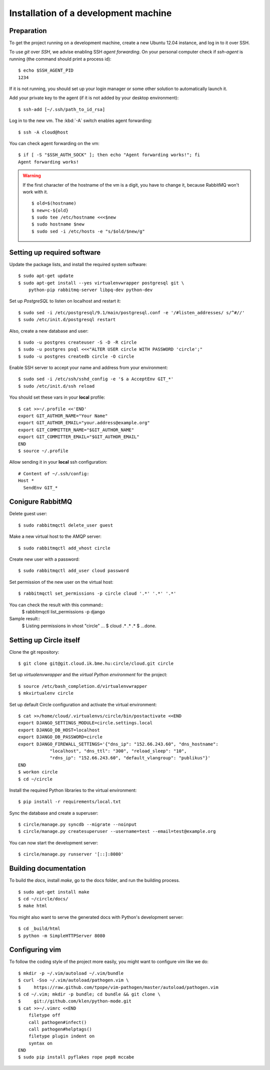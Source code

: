 Installation of a development machine
=====================================

.. highlight:: bash

Preparation
-----------

To get the project running on a development machine, create a new Ubuntu 12.04
instance, and log in to it over SSH.


To use *git* over *SSH*, we advise enabling SSH *agent forwarding*.
On your personal computer check if *ssh-agent* is running (the command should
print a process id)::
  
  $ echo $SSH_AGENT_PID
  1234

If it is not running, you should set up your login manager or some other
solution to automatically launch it.

Add your private key to the agent (if it is not added by your desktop
environment)::

  $ ssh-add [~/.ssh/path_to_id_rsa]

Log in to the new vm. The :kbd:`-A` switch enables agent forwarding::

  $ ssh -A cloud@host

You can check agent forwarding on the vm::

  $ if [ -S "$SSH_AUTH_SOCK" ]; then echo "Agent forwarding works!"; fi
  Agent forwarding works!

.. warning::
  If the first character of the hostname of the vm is a digit, you have to
  change it, because RabbitMQ won't work with it. ::
 
    $ old=$(hostname)
    $ new=c-${old}
    $ sudo tee /etc/hostname <<<$new
    $ sudo hostname $new
    $ sudo sed -i /etc/hosts -e "s/$old/$new/g"

Setting up required software
----------------------------

Update the package lists, and install the required system software::

  $ sudo apt-get update
  $ sudo apt-get install --yes virtualenvwrapper postgresql git \
      python-pip rabbitmq-server libpq-dev python-dev

Set up *PostgreSQL* to listen on localhost and restart it::

  $ sudo sed -i /etc/postgresql/9.1/main/postgresql.conf -e '/#listen_addresses/ s/^#//'
  $ sudo /etc/init.d/postgresql restart

Also, create a new database and user::

  $ sudo -u postgres createuser -S -D -R circle
  $ sudo -u postgres psql <<<"ALTER USER circle WITH PASSWORD 'circle';"
  $ sudo -u postgres createdb circle -O circle

Enable SSH server to accept your name and address from your environment::

  $ sudo sed -i /etc/ssh/sshd_config -e '$ a AcceptEnv GIT_*'
  $ sudo /etc/init.d/ssh reload

You should set these vars in your **local** profile::

  $ cat >>~/.profile <<'END'
  export GIT_AUTHOR_NAME="Your Name"
  export GIT_AUTHOR_EMAIL="your.address@example.org"
  export GIT_COMMITTER_NAME="$GIT_AUTHOR_NAME"
  export GIT_COMMITTER_EMAIL="$GIT_AUTHOR_EMAIL"
  END
  $ source ~/.profile

Allow sending it in your **local** ssh configuration::

  # Content of ~/.ssh/config:
  Host *
    SendEnv GIT_*

Conigure RabbitMQ
-----------------
Delete guest user::

  $ sudo rabbitmqctl delete_user guest

Make a new virtual host to the AMQP server::

  $ sudo rabbitmqctl add_vhost circle

Create new user with a password::

  $ sudo rabbitmqctl add_user cloud password

Set permission of the new user on the virtual host::

  $ rabbitmqctl set_permissions -p circle cloud '.*' '.*' '.*'

.. note:: 
You can check the result with this command::
  $  rabbitmqctl list_permissions -p django
Sample result::
  $  Listing permissions in vhost "circle" ...
  $  cloud .* .* .*
  $  ...done.


Setting up Circle itself
------------------------

Clone the git repository::

  $ git clone git@git.cloud.ik.bme.hu:circle/cloud.git circle

Set up *virtualenvwrapper* and the *virtual Python environment* for the
project::

  $ source /etc/bash_completion.d/virtualenvwrapper
  $ mkvirtualenv circle

Set up default Circle configuration and activate the virtual environment::

  $ cat >>/home/cloud/.virtualenvs/circle/bin/postactivate <<END
  export DJANGO_SETTINGS_MODULE=circle.settings.local
  export DJANGO_DB_HOST=localhost
  export DJANGO_DB_PASSWORD=circle
  export DJANGO_FIREWALL_SETTINGS='{"dns_ip": "152.66.243.60", "dns_hostname":
              "localhost", "dns_ttl": "300", "reload_sleep": "10",
              "rdns_ip": "152.66.243.60", "default_vlangroup": "publikus"}'
  END
  $ workon circle
  $ cd ~/circle

Install the required Python libraries to the virtual environment::

  $ pip install -r requirements/local.txt

Sync the database and create a superuser::

  $ circle/manage.py syncdb --migrate --noinput
  $ circle/manage.py createsuperuser --username=test --email=test@example.org 

You can now start the development server::

  $ circle/manage.py runserver '[::]:8080'

Building documentation
----------------------

To build the *docs*, install *make*, go to the docs folder, and run the building
process. ::

  $ sudo apt-get install make
  $ cd ~/circle/docs/
  $ make html

You might also want to serve the generated docs with Python's development
server::

  $ cd _build/html
  $ python -m SimpleHTTPServer 8080

Configuring vim
---------------

To follow the coding style of the project more easily, you might want to
configure vim like we do::
  
  $ mkdir -p ~/.vim/autoload ~/.vim/bundle
  $ curl -Sso ~/.vim/autoload/pathogen.vim \
  $     https://raw.github.com/tpope/vim-pathogen/master/autoload/pathogen.vim
  $ cd ~/.vim; mkdir -p bundle; cd bundle && git clone \
  $     git://github.com/klen/python-mode.git
  $ cat >>~/.vimrc <<END
      filetype off
      call pathogen#infect()
      call pathogen#helptags()
      filetype plugin indent on
      syntax on
  END
  $ sudo pip install pyflakes rope pep8 mccabe     
